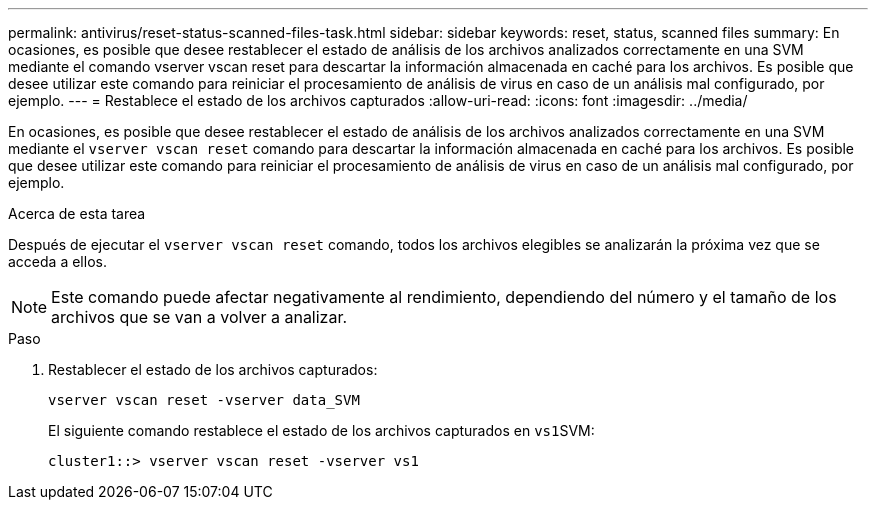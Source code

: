 ---
permalink: antivirus/reset-status-scanned-files-task.html 
sidebar: sidebar 
keywords: reset, status, scanned files 
summary: En ocasiones, es posible que desee restablecer el estado de análisis de los archivos analizados correctamente en una SVM mediante el comando vserver vscan reset para descartar la información almacenada en caché para los archivos. Es posible que desee utilizar este comando para reiniciar el procesamiento de análisis de virus en caso de un análisis mal configurado, por ejemplo. 
---
= Restablece el estado de los archivos capturados
:allow-uri-read: 
:icons: font
:imagesdir: ../media/


[role="lead"]
En ocasiones, es posible que desee restablecer el estado de análisis de los archivos analizados correctamente en una SVM mediante el `vserver vscan reset` comando para descartar la información almacenada en caché para los archivos. Es posible que desee utilizar este comando para reiniciar el procesamiento de análisis de virus en caso de un análisis mal configurado, por ejemplo.

.Acerca de esta tarea
Después de ejecutar el `vserver vscan reset` comando, todos los archivos elegibles se analizarán la próxima vez que se acceda a ellos.

[NOTE]
====
Este comando puede afectar negativamente al rendimiento, dependiendo del número y el tamaño de los archivos que se van a volver a analizar.

====
.Paso
. Restablecer el estado de los archivos capturados:
+
`vserver vscan reset -vserver data_SVM`

+
El siguiente comando restablece el estado de los archivos capturados en ``vs1``SVM:

+
[listing]
----
cluster1::> vserver vscan reset -vserver vs1
----

